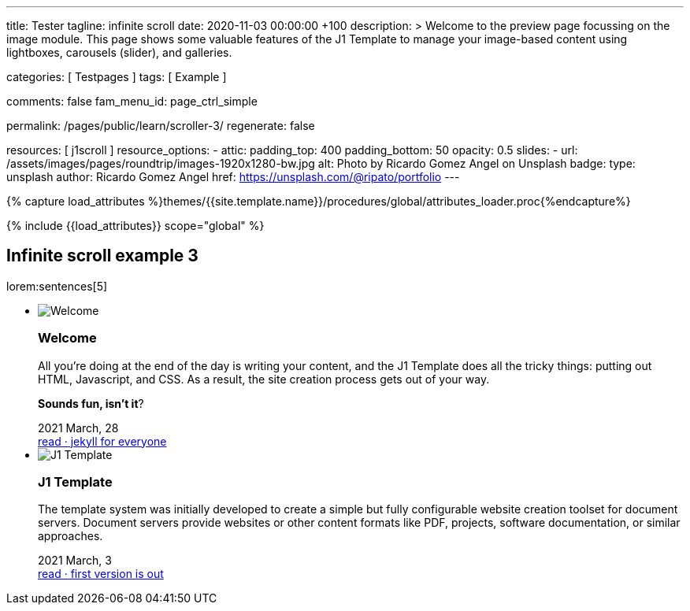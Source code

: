 ---
title:                                  Tester
tagline:                                infinite scroll
date:                                   2020-11-03 00:00:00 +100
description: >
                                        Welcome to the preview page focussing on the image module. This page
                                        shows some valuable features of the J1 Template to manage your image-based
                                        content using lightboxes, carousels (slider), and galleries.

categories:                             [ Testpages ]
tags:                                   [ Example ]

comments:                               false
fam_menu_id:                            page_ctrl_simple

permalink:                              /pages/public/learn/scroller-3/
regenerate:                             false

resources:                              [ j1scroll ]
resource_options:
  - attic:
      padding_top:                      400
      padding_bottom:                   50
      opacity:                          0.5
      slides:
        - url:                          /assets/images/pages/roundtrip/images-1920x1280-bw.jpg
          alt:                          Photo by Ricardo Gomez Angel on Unsplash
          badge:
            type:                       unsplash
            author:                     Ricardo Gomez Angel
            href:                       https://unsplash.com/@ripato/portfolio
---

// Page Initializer
// =============================================================================
// Enable the Liquid Preprocessor
:page-liquid:

// Set (local) page attributes here
// -----------------------------------------------------------------------------
// :page--attr:                         <attr-value>
:images-dir:                            {imagesdir}/pages/roundtrip/100_present_images

//  Load Liquid procedures
// -----------------------------------------------------------------------------
{% capture load_attributes %}themes/{{site.template.name}}/procedures/global/attributes_loader.proc{%endcapture%}

// Load page attributes
// -----------------------------------------------------------------------------
{% include {{load_attributes}} scope="global" %}

// Page content
// ~~~~~~~~~~~~~~~~~~~~~~~~~~~~~~~~~~~~~~~~~~~~~~~~~~~~~~~~~~~~~~~~~~~~~~~~~~~~~

// Include sub-documents
// -----------------------------------------------------------------------------

== Infinite scroll example 3

lorem:sentences[5]

++++
<div class="row">
  <ul id="home_news_panel-scroll-group" class="list-group list-group-horizontal align-items-stretch flex-wrap">
  	<!-- [INFO   ] [j1.assets.data.panel.html             ] [ write post items ] -->
  	<li id="home_news_panel-scroll-item" class="list-group-item items-2 p-0">
  	  <article class="card card-same-height raised-z3 mb-3">
  		<img class="img-fluid img-object--cover g-height-200" src="/assets/images/modules/attics/katie-moum-1920x1280.jpg" alt="Welcome">
  		<h3 class="card-header bg-primary notoc">Welcome</h3>
  		<!-- Body|Excerpt -->
  		<div class="card-body r-text-300 mt-4">
  		  <div class="paragraph dropcap">
  			<p class="dropcap"><span class="j1-dropcap">A</span>ll you’re doing at the end of the day is writing your content, and the J1
  			  Template does all the tricky things: putting out HTML, Javascript, and CSS.
  			  As a result, the site creation process gets out of your way.</p>
  		  </div>
  		  <div class="paragraph">
  			<p><strong>Sounds fun, isn’t it</strong>?</p>
  		  </div>
  		</div>
  		<!-- End Body|Excerpt -->
  		<div class="card-footer r-text-200">
  		  <div class="card-footer-text">
  			<i class="mdi mdi-calendar-blank md-grey-600 mr-1"></i>2021 March, 28
  		  </div>
  		  <a class="card-link text-muted text-lowercase" href="/posts/public/featured/info/2021/03/28/welcome-to-j1/">
  			read · jekyll for everyone
  		  </a>
  		</div>
  	  </article>
  	</li>
  	<li id="home_news_panel-scroll-item" class="list-group-item items-2 p-0">

  	  <article class="card card-same-height raised-z3 mb-3">
  		<img class="img-fluid img-object--cover g-height-200" src="/assets/images/modules/attics/runner-1920x1200.jpg" alt="J1 Template">
  		<h3 class="card-header bg-primary notoc">J1 Template</h3>
  		<!-- Body|Excerpt -->
  		<div class="card-body r-text-300 mt-4">
  		  <div class="paragraph dropcap">
  			<p class="dropcap"><span class="j1-dropcap">T</span>he template system was initially developed to create a simple but fully
  			  configurable website creation toolset for document servers. Document servers
  			  provide websites or other content formats like PDF, projects, software
  			  documentation, or similar approaches.</p>
  		  </div>
  		</div>
  		<!-- End Body|Excerpt -->
  		<div class="card-footer r-text-200">
  		  <div class="card-footer-text">
  			<i class="mdi mdi-calendar-blank md-grey-600 mr-1"></i>2021 March,  3
  		  </div>
  		  <a class="card-link text-muted text-lowercase" href="/posts/public/featured/knowledge/2021/03/03/about-j1/">
  			read · first version is out
  		  </a>
  		</div>
  	  </article>
  	</li>
  </ul>
</div>
++++

++++
<script>

var _createClass = function () {
  function defineProperties(target, props) {
    for (var i = 0; i < props.length; i++) {
      var descriptor = props[i];
      descriptor.enumerable = descriptor.enumerable || false;
      descriptor.configurable = true;
      if ("value" in descriptor) descriptor.writable = true;
      Object.defineProperty(target, descriptor.key, descriptor);
    }
  }
  return function (Constructor, protoProps, staticProps) {
    if (protoProps) defineProperties(Constructor.prototype, protoProps);
    if (staticProps) defineProperties(Constructor, staticProps);
    return Constructor;
  };
}();

// function _classCallCheck(instance, Constructor) {
//   if (!(instance instanceof Constructor)) {
//     throw new TypeError("Cannot call a class as a function");
//   }
// }

var j1Scroller = function () {
  function j1Scroller(path, wrapperId) {
    // _classCallCheck(this, j1Scroller);

    if (path === undefined || wrapperId === undefined) throw Error('no parameter.');
    this.path = path;
    this.pNum = 2;
    this.pMaxNum = 6;
    this.wNode = document.getElementById(wrapperId);
    this.wrapperId = wrapperId;
    this.enable = true;

    this.detectScroll();
  }

  _createClass(j1Scroller, [{
    key: 'detectScroll',
    value: function detectScroll() {
      var _this = this;

      window.onscroll = function (ev) {
        if (window.innerHeight + window.pageYOffset >= document.body.offsetHeight) _this.getNewPost();
      };
    }
  }, {
    key: 'getNewPost',
    value: function getNewPost() {
      var _this = this;
      if (_this.pNum >= this.pMaxNum ) {
        return;
      }
      if (this.enable === false) return false;
      this.enable = false;
      var xmlhttp = new XMLHttpRequest();
      xmlhttp.onreadystatechange = function () {
        if (xmlhttp.readyState == XMLHttpRequest.DONE) {
          if (xmlhttp.status == 200) {
            _this.pNum++;
            var childItems = _this.getChildItemsByAjaxHTML(xmlhttp.responseText);
            _this.appendNewItems(childItems);
          }
          return _this.enable = true;
        }
      };
      xmlhttp.open("GET", location.origin + this.path + this.pNum + '/index.html', true);
      xmlhttp.send();
    }
  }, {
    key: 'getChildItemsByAjaxHTML',
    value: function getChildItemsByAjaxHTML(HTMLText) {
      var newHTML = document.createElement('html');
      newHTML.innerHTML = HTMLText;
      var childItems = newHTML.querySelectorAll('#' + this.wrapperId + ' > *');
      return childItems;
    }
  }, {
    key: 'appendNewItems',
    value: function appendNewItems(items) {
      var _this = this;

      items.forEach(function (item) {
        _this.wNode.appendChild(item);
      });
    }
  }]);

  return j1Scroller;
}();

$(function() {
  var dependencies_met_page_ready = setInterval (function (options) {
    if (j1.getState() === 'finished') {

      var postWrapperId = 'home_news_panel-scroll-group';
      var paginatePath  = '/assets/data/news_panel_posts/page';

      new j1Scroller(paginatePath, postWrapperId);

      $("#home_news_panel-scroll-group").j1Scroll({
      	propertyName: "a custom value"
      });

      clearInterval(dependencies_met_page_ready);
    }
  });
});

</script>
++++
